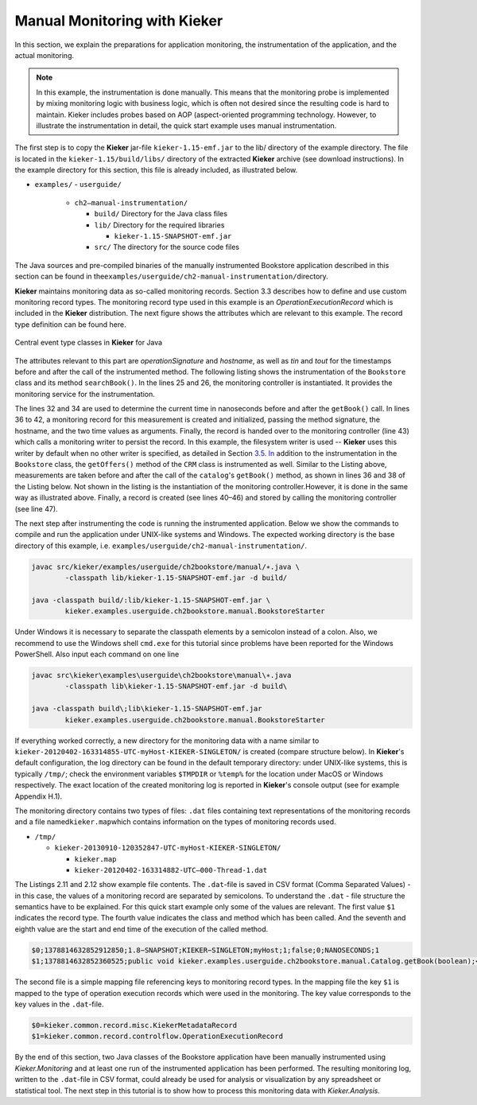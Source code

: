 .. _gt-manual-monitoring-with-kieker:

Manual Monitoring with Kieker 
=============================

In this section, we explain the preparations for application monitoring,
the instrumentation of the application, and the actual monitoring.

.. note::
   In this example, the instrumentation is done manually. This means that
   the monitoring probe is implemented by mixing monitoring logic with
   business logic, which is often not desired since the resulting code is
   hard to maintain. Kieker includes probes based on AOP (aspect-oriented
   programming technology. However, to illustrate the instrumentation in
   detail, the quick start example uses manual instrumentation.

The first step is to copy the **Kieker** jar-file
``kieker-1.15-emf.jar`` to the lib/ directory of the example directory.
The file is located in the ``kieker-1.15/build/libs/`` directory of the
extracted **Kieker** archive (see download instructions). In the example
directory for this section, this file is already included, as
illustrated below.

-  ``examples/``
   -  ``userguide/``
   
      -  ``ch2–manual-instrumentation/``
         
         -  ``build/`` Directory for the Java class files
         -  ``lib/`` Directory for the required libraries
         
            -  ``kieker-1.15-SNAPSHOT-emf.jar``
            
         -  ``src/`` The directory for the source code files

The Java sources and pre-compiled binaries of the manually instrumented
Bookstore application described in this section can be found in
the\ ``examples/userguide/ch2-manual-instrumentation/``\ directory.

**Kieker** maintains monitoring data as so-called monitoring records.
Section 3.3 describes how to define and use custom monitoring record
types. The monitoring record type used in this example is an
*OperationExecutionRecord* which is included in the **Kieker**
distribution. The next figure shows the attributes which are relevant to
this example. The record type definition can be found here.

.. figure:: ../images/records-class-diagram.svg
   :width: 200px
   :align: center
   :figwidth: 100%
   
   Central event type classes in **Kieker** for Java

The attributes relevant to this part are *operationSignature* and
*hostname*, as well as *tin* and *tout* for the timestamps before and
after the call of the instrumented method. The following listing shows
the instrumentation of the ``Bookstore`` class and its method
``searchBook()``. In the lines 25 and 26, the monitoring controller is
instantiated. It provides the monitoring service for the
instrumentation.

.. code-block:: Java
	:linenos:
		
	private static final IMonitoringController MONITORING_CONTROLLER =
		MonitoringController.getInstance();
	
	private final Catalog catalog = new Catalog();
	private final CRM crm = new CRM(this.catalog);

	public void searchBook() {
		// 1.) Call Catalog.getBook() and log its entry and exit timestamps.
		final long tin = MONITORING_CONTROLLER.getTimeSource().getTime();
		this.catalog.getBook(false); // <-- the monitored execution
		final long tout = MONITORING_CONTROLLER.getTimeSource().getTime();
		final OperationExecutionRecord e = new OperationExecutionRecord(
			"public void " + this.catalog.getClass().getName() +
			".getBook(boolean)",
			OperationExecutionRecord.NO_SESSION_ID,
			OperationExecutionRecord.NO_TRACE_ID,
			tin, tout, "myHost",
			OperationExecutionRecord.NO_EOI_ESS,
			OperationExecutionRecord.NO_EOI_ESS);

		MONITORING_CONTROLLER.newMonitoringRecord(e);

		// 2.) Call the CRM catalog's getOffers() method (without monitoring).
		this.crm.getOffers();
	}

The lines 32 and 34 are used to determine the current time in
nanoseconds before and after the ``getBook()`` call. In lines 36 to 42,
a monitoring record for this measurement is created and initialized,
passing the method signature, the hostname, and the two time values as
arguments. Finally, the record is handed over to the monitoring
controller (line 43) which calls a monitoring writer to persist the
record. In this example, the filesystem writer is used -- **Kieker** uses
this writer by default when no other writer is specified, as detailed in
Section `3.5. In <http://3.5.In>`__ addition to the instrumentation in
the ``Bookstore`` class, the ``getOffers()`` method of
the ``CRM`` class is instrumented as well. Similar to the Listing
above, measurements are taken before and after the call of
the ``catalog``'s ``getBook()`` method, as shown in lines 36 and 38
of the Listing below. Not shown in the listing is the instantiation of
the monitoring controller.However, it is done in the same way as
illustrated above. Finally, a record is created (see lines 40–46) and
stored by calling the monitoring controller (see line 47).

.. todo::

   Fix section references

.. code-block:: Java
	:linenos:
	
	public void getOffers() {
		// 1.) Call Catalog.getBook() and log its entry and exit timestamps.
		final long tin = MONITORING_CONTROLLER.getTimeSource().getTime();
		this.catalog.getBook(false); // <-- the monitored execution
		final long tout = MONITORING_CONTROLLER.getTimeSource().getTime();
		final OperationExecutionRecord e = new OperationExecutionRecord(
			"public void " + this.catalog.getClass().getName() +
			".getBook(boolean)",
			OperationExecutionRecord.NO_SESSION_ID,
			OperationExecutionRecord.NO_TRACE_ID,
			tin, tout, "myHost",
			OperationExecutionRecord.NO_EOI_ESS,
			OperationExecutionRecord.NO_EOI_ESS);
		MONITORING_CONTROLLER.newMonitoringRecord(e);
	}

The next step after instrumenting the code is running the instrumented
application. Below we show the commands to compile and run the
application under UNIX-like systems and Windows. The expected working
directory is the base directory of this example,
i.e. ``examples/userguide/ch2-manual-instrumentation/``.

.. code:: shell
	
	javac src/kieker/examples/userguide/ch2bookstore/manual/∗.java \
		-classpath lib/kieker-1.15-SNAPSHOT-emf.jar -d build/
	
	java -classpath build/:lib/kieker-1.15-SNAPSHOT-emf.jar \
		kieker.examples.userguide.ch2bookstore.manual.BookstoreStarter

Under Windows it is necessary to separate the classpath elements by a
semicolon instead of a colon. Also, we recommend to use the Windows
shell ``cmd.exe`` for this tutorial since problems have been reported
for the Windows PowerShell. Also input each command on one line

.. code:: shell
	
	javac src\kieker\examples\userguide\ch2bookstore\manual\∗.java
		-classpath lib\kieker-1.15-SNAPSHOT-emf.jar -d build\
	
	java -classpath build\;lib\kieker-1.15-SNAPSHOT-emf.jar
		kieker.examples.userguide.ch2bookstore.manual.BookstoreStarter

If everything worked correctly, a new directory for the monitoring data
with a name similar to ``kieker-20120402-163314855-UTC-myHost-KIEKER-SINGLETON/``
is created (compare structure below). In **Kieker**'s default
configuration, the log directory can be found in the default temporary
directory: under UNIX-like systems, this is typically ``/tmp/``; check
the environment variables ``$TMPDIR`` or ``%temp%`` for the location
under MacOS or Windows respectively. The exact location of the created
monitoring log is reported in **Kieker**'s console output (see for
example Appendix H.1).

.. todo::

   Resolve this broken reference to the appendix.

The monitoring directory contains two types of files: ``.dat`` files
containing text representations of the monitoring records and a file
named\ ``kieker.map``\ which contains information on the types of
monitoring records used.

-  ``/tmp/``

   -  ``kieker-20130910-120352847-UTC-myHost-KIEKER-SINGLETON/``

      -  ``kieker.map``
      -  ``kieker-20120402-163314882-UTC–000-Thread-1.dat``

.. todo::

   Fix listing references.
   
The Listings 2.11 and 2.12 show example file contents.
The ``.dat``-file is saved in CSV format (Comma Separated Values) - in
this case, the values of a monitoring record are separated by
semicolons. To understand the ``.dat`` - file structure the semantics
have to be explained. For this quick start example only some of the
values are relevant. The first value ``$1`` indicates the record type.
The fourth value indicates the class and method which has been called.
And the seventh and eighth value are the start and end time of the
execution of the called method.

.. code::
  
  $0;1378814632852912850;1.8−SNAPSHOT;KIEKER−SINGLETON;myHost;1;false;0;NANOSECONDS;1
  $1;1378814632852360525;public void kieker.examples.userguide.ch2bookstore.manual.Catalog.getBook(boolean);<no−session−id>;−1;1378814632849896821;1378814632852105483;myHost;−1;−1

The second file is a simple mapping file referencing keys to monitoring
record types. In the mapping file the key ``$1`` is mapped to the type
of operation execution records which were used in the monitoring. The
key value corresponds to the key values in the ``.dat``-file.

.. code::
  
  $0=kieker.common.record.misc.KiekerMetadataRecord
  $1=kieker.common.record.controlflow.OperationExecutionRecord

By the end of this section, two Java classes of the Bookstore
application have been manually instrumented using *Kieker.Monitoring*
and at least one run of the instrumented application has been performed.
The resulting monitoring log, written to the ``.dat``-file in CSV
format, could already be used for analysis or visualization by any
spreadsheet or statistical tool. The next step in this tutorial is to
show how to process this monitoring data with *Kieker.Analysis.*
